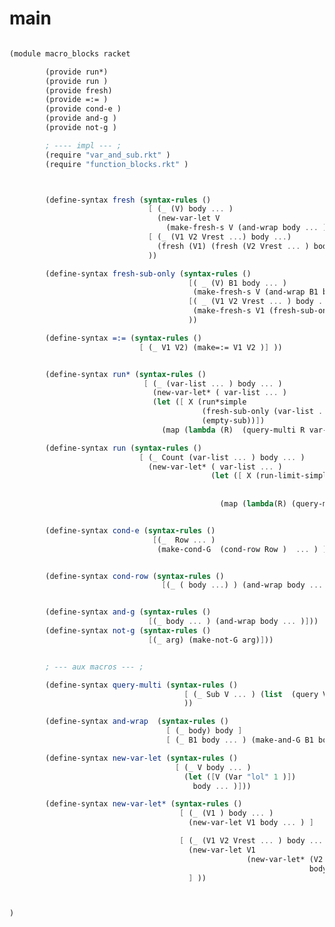 
* main 

#+name: main
#+begin_src scheme :noweb yes :tangle macro_blocks.rkt
  
  (module macro_blocks racket 
          
          (provide run*)
          (provide run ) 
          (provide fresh)
          (provide =:= )
          (provide cond-e )
          (provide and-g )
          (provide not-g )
  
          ; ---- impl --- ;
          (require "var_and_sub.rkt" )
          (require "function_blocks.rkt" )
  
          
    
          (define-syntax fresh (syntax-rules ()
                                 [ (_ (V) body ... )
                                   (new-var-let V
                                     (make-fresh-s V (and-wrap body ... )))]
                                 [ (_ (V1 V2 Vrest ...) body ...)
                                   (fresh (V1) (fresh (V2 Vrest ... ) body ... )) ]
                                 ))
  
          (define-syntax fresh-sub-only (syntax-rules () 
                                          [( _ (V) B1 body ... ) 
                                           (make-fresh-s V (and-wrap B1 body ... )) ]
                                          [( _ (V1 V2 Vrest ... ) body ... )
                                           (make-fresh-s V1 (fresh-sub-only (V2 Vrest ...) body ...  ) ) ] 
                                          ))
  
          (define-syntax =:= (syntax-rules ()
                               [ (_ V1 V2) (make=:= V1 V2 )] ))
          
  
          (define-syntax run* (syntax-rules () 
                                [ (_ (var-list ... ) body ... )
                                  (new-var-let* ( var-list ... )
                                  (let ([ X (run*simple 
                                             (fresh-sub-only (var-list ... ) body ... ) 
                                             (empty-sub))])
                                    (map (lambda (R)  (query-multi R var-list ... )) X )))]))
  
          (define-syntax run (syntax-rules () 
                               [ (_ Count (var-list ... ) body ... )
                                 (new-var-let* ( var-list ... ) 
                                               (let ([ X (run-limit-simple Count 
                                                                           (fresh-sub-only (var-list ... ) body ... )
                                                                           (empty-sub))])
                                                 (map (lambda(R) (query-multi R var-list ... )) X )))]))
  
  
          (define-syntax cond-e (syntax-rules ()
                                  [(_  Row ... )
                                   (make-cond-G  (cond-row Row )  ... ) ]))
          
  
          (define-syntax cond-row (syntax-rules () 
                                    [(_ ( body ...) ) (and-wrap body ... )]))
  
          
          (define-syntax and-g (syntax-rules () 
                                 [(_ body ... ) (and-wrap body ... )]))
          (define-syntax not-g (syntax-rules () 
                                 [(_ arg) (make-not-G arg)]))
  
          
          ; --- aux macros --- ; 
  
          (define-syntax query-multi (syntax-rules ()
                                         [ (_ Sub V ... ) (list  (query V Sub) ... ) ]
                                         ))
  
          (define-syntax and-wrap  (syntax-rules () 
                                     [ (_ body) body ] 
                                     [ (_ B1 body ... ) (make-and-G B1 body ... ) ] ))
    
          (define-syntax new-var-let (syntax-rules () 
                                       [ (_ V body ... )
                                         (let ([V (Var "lol" 1 )])
                                           body ... )]))
          
          (define-syntax new-var-let* (syntax-rules () 
                                        [ (_ (V1 ) body ... )
                                          (new-var-let V1 body ... ) ]
                                        
                                        [ (_ (V1 V2 Vrest ... ) body ... )
                                          (new-var-let V1 
                                                       (new-var-let* (V2 Vrest ... ) 
                                                                     body ... )) 
                                          ] ))
          
  
  
  )
  
#+end_src 

#+RESULTS: main

